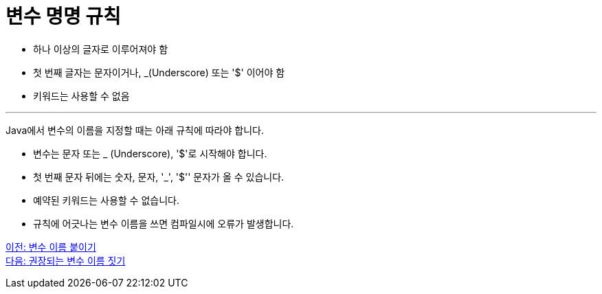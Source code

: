 = 변수 명명 규칙

* 하나 이상의 글자로 이루어져야 함
* 첫 번째 글자는 문자이거나, _(Underscore) 또는 '$' 이어야 함
* 키워드는 사용할 수 없음

---

Java에서 변수의 이름을 지정할 때는 아래 규칙에 따라야 합니다.

* 변수는 문자 또는 _ (Underscore), '$'로 시작해야 합니다.
* 첫 번째 문자 뒤에는 숫자, 문자, '_', '$'' 문자가 올 수 있습니다.
* 예약된 키워드는 사용할 수 없습니다.
* 규칙에 어긋나는 변수 이름을 쓰면 컴파일시에 오류가 발생합니다.

link:./06_variable_naming.adoc[이전: 변수 이름 붙이기] +
link:./08_naming_recommandation.adoc[다음: 권장되는 변수 이름 짓기]